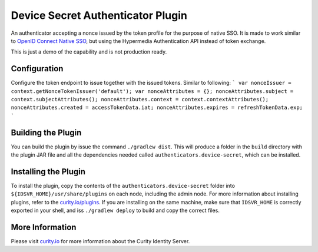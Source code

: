 Device Secret Authenticator Plugin
==================================

.. image:: https://img.shields.io/badge/quality-demo-red
    :target: https://curity.io/resources/code-examples/status/
       
.. image:: https://img.shields.io/badge/availability-source-blue
    :target: https://curity.io/resources/code-examples/status/

An authenticator accepting a nonce issued by the token profile for the purpose of native SSO. It is made to work similar to `OpenID Connect Native SSO`_, but using the Hypermedia Authentication API instead of token exchange. 

This is just a demo of the capability and is not production ready.

Configuration
~~~~~~~~~~~~~

Configure the token endpoint to issue together with the issued tokens. Similar to following:
```
var nonceIssuer = context.getNonceTokenIssuer('default');
var nonceAttributes = {};
nonceAttributes.subject = context.subjectAttributes();
nonceAttributes.context = context.contextAttributes();
nonceAttributes.created = accessTokenData.iat;
nonceAttributes.expires = refreshTokenData.exp;
```

Building the Plugin
~~~~~~~~~~~~~~~~~~~

You can build the plugin by issue the command ``./gradlew dist``. This will produce a folder in the ``build`` directory with the plugin JAR file and all the dependencies needed called ``authenticators.device-secret``, which can be installed.

Installing the Plugin
~~~~~~~~~~~~~~~~~~~~~

To install the plugin, copy the contents of the ``authenticators.device-secret`` folder into ``${IDSVR_HOME}/usr/share/plugins`` on each node, including the admin node. For more information about installing plugins, refer to the `curity.io/plugins`_. 
If you are installing on the same machine, make sure that ``IDSVR_HOME`` is correctly exported in your shell, and iss ``./gradlew deploy`` to build and copy the correct files.

More Information
~~~~~~~~~~~~~~~~

Please visit `curity.io`_ for more information about the Curity Identity Server.

.. _curity.io/plugins: https://support.curity.io/docs/latest/developer-guide/plugins/index.html#plugin-installation
.. _curity.io: https://curity.io/
.. _OpenID Connect Native SSO: https://openid.net/specs/openid-connect-native-sso-1_0.html
